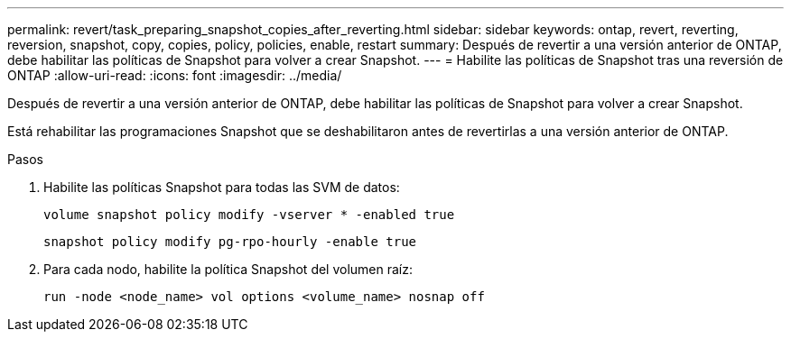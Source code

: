 ---
permalink: revert/task_preparing_snapshot_copies_after_reverting.html 
sidebar: sidebar 
keywords: ontap, revert, reverting, reversion, snapshot, copy, copies, policy, policies, enable, restart 
summary: Después de revertir a una versión anterior de ONTAP, debe habilitar las políticas de Snapshot para volver a crear Snapshot. 
---
= Habilite las políticas de Snapshot tras una reversión de ONTAP
:allow-uri-read: 
:icons: font
:imagesdir: ../media/


[role="lead"]
Después de revertir a una versión anterior de ONTAP, debe habilitar las políticas de Snapshot para volver a crear Snapshot.

Está rehabilitar las programaciones Snapshot que se deshabilitaron antes de revertirlas a una versión anterior de ONTAP.

.Pasos
. Habilite las políticas Snapshot para todas las SVM de datos:
+
[source, cli]
----
volume snapshot policy modify -vserver * -enabled true
----
+
[source, cli]
----
snapshot policy modify pg-rpo-hourly -enable true
----
. Para cada nodo, habilite la política Snapshot del volumen raíz:
+
[source, cli]
----
run -node <node_name> vol options <volume_name> nosnap off
----

